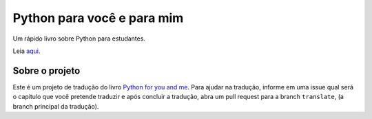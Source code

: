 Python para você e para mim
===========================
Um rápido livro sobre Python para estudantes.

Leia `aqui <http://pym-ptbr.readthedocs.io/pt_BR/latest/>`_.


Sobre o projeto
---------------
Este é um projeto de tradução do livro `Python for you and me <http://pymbook.readthedocs.io/en/latest/>`_.
Para ajudar na tradução, informe em uma issue qual será o capitulo que você pretende traduzir e após concluir
a tradução, abra um pull request para a branch ``translate``, (a branch principal da tradução).
